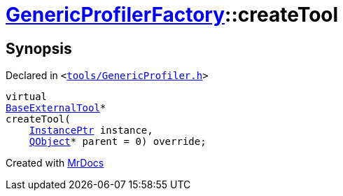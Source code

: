 [#GenericProfilerFactory-createTool]
= xref:GenericProfilerFactory.adoc[GenericProfilerFactory]::createTool
:relfileprefix: ../
:mrdocs:


== Synopsis

Declared in `&lt;https://github.com/PrismLauncher/PrismLauncher/blob/develop/tools/GenericProfiler.h#L26[tools&sol;GenericProfiler&period;h]&gt;`

[source,cpp,subs="verbatim,replacements,macros,-callouts"]
----
virtual
xref:BaseExternalTool.adoc[BaseExternalTool]*
createTool(
    xref:InstancePtr.adoc[InstancePtr] instance,
    xref:QObject.adoc[QObject]* parent = 0) override;
----



[.small]#Created with https://www.mrdocs.com[MrDocs]#
